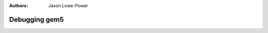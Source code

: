 
:authors: Jason Lowe-Power

.. _debugging-chapter:

------------------------------------------
Debugging gem5
------------------------------------------
